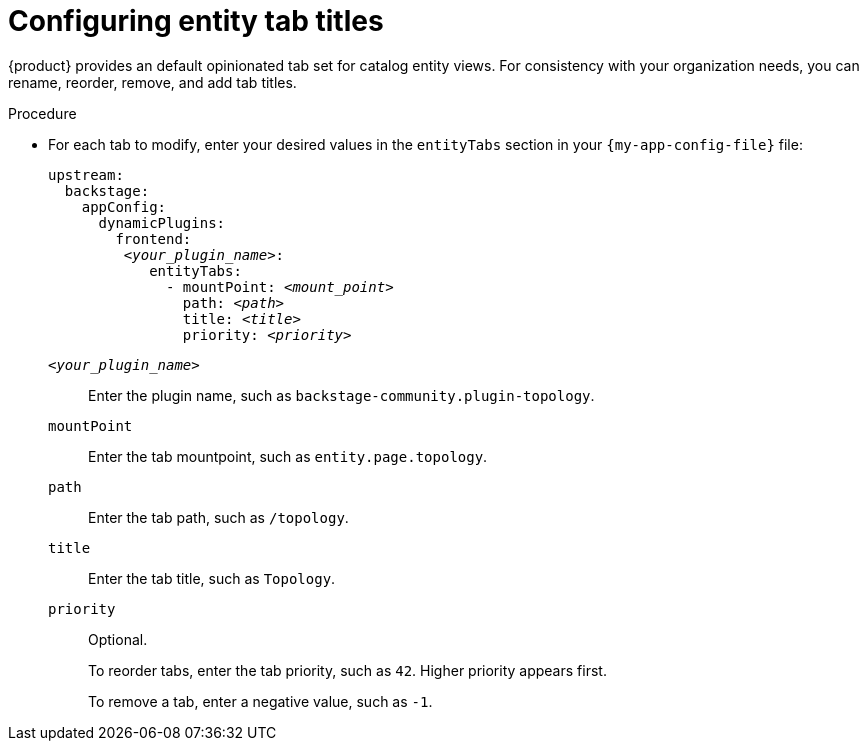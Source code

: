[id="configuring-entity-tab-titles_{context}"]
= Configuring entity tab titles

{product} provides an default opinionated tab set for catalog entity views.
For consistency with your organization needs, you can rename, reorder, remove, and add tab titles.

.Procedure
* For each tab to modify, enter your desired values in the `entityTabs` section in your `{my-app-config-file}` file:
+
[source,yaml,subs="+quotes"]
----
upstream:
  backstage:
    appConfig:
      dynamicPlugins:
        frontend:
         _<your_plugin_name>_:
            entityTabs:
              - mountPoint: _<mount_point>_
                path: _<path>_
                title: _<title>_
                priority: _<priority>_
----

`_<your_plugin_name>_`::
Enter the plugin name, such as `backstage-community.plugin-topology`.

`mountPoint`::
Enter the tab mountpoint, such as `entity.page.topology`.

`path`::
Enter the tab path, such as `/topology`.
`title`::
Enter the tab title, such as `Topology`.

`priority`::
Optional.
+
To reorder tabs, enter the tab priority, such as `42`.
Higher priority appears first.
+
To remove a tab, enter a negative value, such as `-1`.
